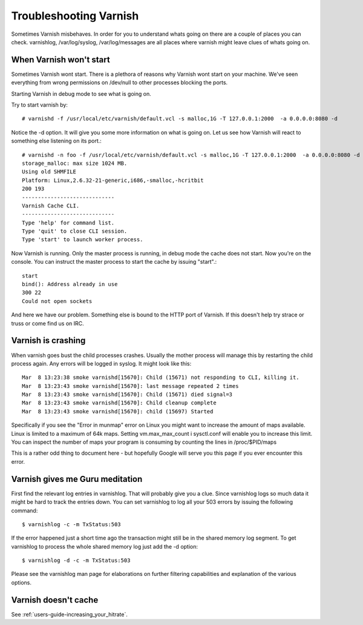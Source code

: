 Troubleshooting Varnish
-----------------------

Sometimes Varnish misbehaves. In order for you to understand whats
going on there are a couple of places you can check. varnishlog,
/var/log/syslog, /var/log/messages are all places where varnish might
leave clues of whats going on.


When Varnish won't start
~~~~~~~~~~~~~~~~~~~~~~~~

Sometimes Varnish wont start. There is a plethora of reasons why
Varnish wont start on your machine. We've seen everything from wrong
permissions on /dev/null to other processes blocking the ports.

Starting Varnish in debug mode to see what is going on.

Try to start varnish by::

    # varnishd -f /usr/local/etc/varnish/default.vcl -s malloc,1G -T 127.0.0.1:2000  -a 0.0.0.0:8080 -d

Notice the -d option. It will give you some more information on what
is going on. Let us see how Varnish will react to something else
listening on its port.::

    # varnishd -n foo -f /usr/local/etc/varnish/default.vcl -s malloc,1G -T 127.0.0.1:2000  -a 0.0.0.0:8080 -d
    storage_malloc: max size 1024 MB.
    Using old SHMFILE
    Platform: Linux,2.6.32-21-generic,i686,-smalloc,-hcritbit
    200 193     
    -----------------------------
    Varnish Cache CLI.
    -----------------------------
    Type 'help' for command list.
    Type 'quit' to close CLI session.
    Type 'start' to launch worker process.

Now Varnish is running. Only the master process is running, in debug
mode the cache does not start. Now you're on the console. You can
instruct the master process to start the cache by issuing "start".::

	 start
	 bind(): Address already in use
	 300 22      
	 Could not open sockets

And here we have our problem. Something else is bound to the HTTP port
of Varnish. If this doesn't help try strace or truss or come find us
on IRC.


Varnish is crashing
~~~~~~~~~~~~~~~~~~~

When varnish goes bust the child processes crashes. Usually the mother
process will manage this by restarting the child process again. Any
errors will be logged in syslog. It might look like this::

       Mar  8 13:23:38 smoke varnishd[15670]: Child (15671) not responding to CLI, killing it.
       Mar  8 13:23:43 smoke varnishd[15670]: last message repeated 2 times
       Mar  8 13:23:43 smoke varnishd[15670]: Child (15671) died signal=3
       Mar  8 13:23:43 smoke varnishd[15670]: Child cleanup complete
       Mar  8 13:23:43 smoke varnishd[15670]: child (15697) Started

Specifically if you see the "Error in munmap" error on Linux you might
want to increase the amount of maps available. Linux is limited to a
maximum of 64k maps. Setting vm.max_max_count i sysctl.conf will
enable you to increase this limit. You can inspect the number of maps
your program is consuming by counting the lines in /proc/$PID/maps

This is a rather odd thing to document here - but hopefully Google
will serve you this page if you ever encounter this error. 

Varnish gives me Guru meditation
~~~~~~~~~~~~~~~~~~~~~~~~~~~~~~~~

First find the relevant log entries in varnishlog. That will probably
give you a clue. Since varnishlog logs so much data it might be hard
to track the entries down. You can set varnishlog to log all your 503
errors by issuing the following command::

   $ varnishlog -c -m TxStatus:503

If the error happened just a short time ago the transaction might still
be in the shared memory log segment. To get varnishlog to process the
whole shared memory log just add the -d option::

   $ varnishlog -d -c -m TxStatus:503

Please see the varnishlog man page for elaborations on further
filtering capabilities and explanation of the various options.


Varnish doesn't cache
~~~~~~~~~~~~~~~~~~~~~

See :ref:`users-guide-increasing_your_hitrate`.

